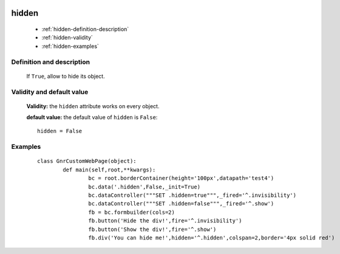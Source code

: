 	.. _genro-hidden:

========
 hidden
========

	- :ref:`hidden-definition-description`

	- :ref:`hidden-validity`

	- :ref:`hidden-examples`

	.. _hidden-definition-description:

Definition and description
==========================

	If ``True``, allow to hide its object.
	
	.. _hidden-validity:

Validity and default value
==========================

	**Validity:** the ``hidden`` attribute works on every object.

	**default value:** the default value of ``hidden`` is ``False``::

		hidden = False

	.. _hidden-examples:

Examples
========

	::

		class GnrCustomWebPage(object):
			def main(self,root,**kwargs):
				bc = root.borderContainer(height='100px',datapath='test4')
				bc.data('.hidden',False,_init=True)
				bc.dataController("""SET .hidden=true""",_fired='^.invisibility')
				bc.dataController("""SET .hidden=false""",_fired='^.show')
				fb = bc.formbuilder(cols=2)
				fb.button('Hide the div!',fire='^.invisibility')
				fb.button('Show the div!',fire='^.show')
				fb.div('You can hide me!',hidden='^.hidden',colspan=2,border='4px solid red')

